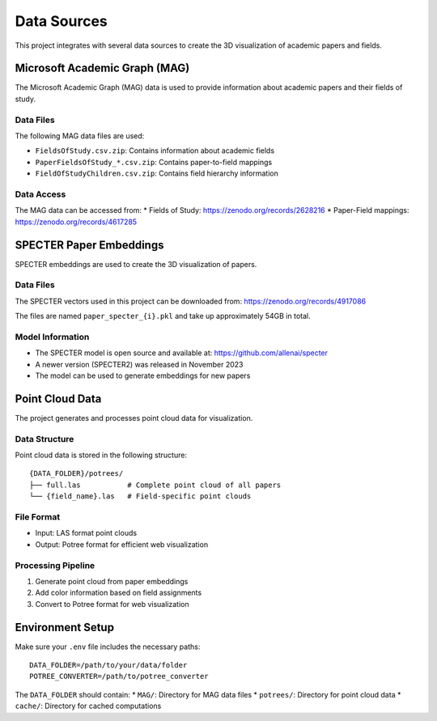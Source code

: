 Data Sources
===========

This project integrates with several data sources to create the 3D visualization of academic papers and fields.

Microsoft Academic Graph (MAG)
----------------------------

The Microsoft Academic Graph (MAG) data is used to provide information about academic papers and their fields of study.

Data Files
~~~~~~~~~

The following MAG data files are used:

* ``FieldsOfStudy.csv.zip``: Contains information about academic fields
* ``PaperFieldsOfStudy_*.csv.zip``: Contains paper-to-field mappings
* ``FieldOfStudyChildren.csv.zip``: Contains field hierarchy information

Data Access
~~~~~~~~~

The MAG data can be accessed from:
* Fields of Study: https://zenodo.org/records/2628216
* Paper-Field mappings: https://zenodo.org/records/4617285

SPECTER Paper Embeddings
----------------------

SPECTER embeddings are used to create the 3D visualization of papers.

Data Files
~~~~~~~~~

The SPECTER vectors used in this project can be downloaded from:
https://zenodo.org/records/4917086

The files are named ``paper_specter_{i}.pkl`` and take up approximately 54GB in total.

Model Information
~~~~~~~~~~~~~~~

* The SPECTER model is open source and available at: https://github.com/allenai/specter
* A newer version (SPECTER2) was released in November 2023
* The model can be used to generate embeddings for new papers

Point Cloud Data
--------------

The project generates and processes point cloud data for visualization.

Data Structure
~~~~~~~~~~~

Point cloud data is stored in the following structure:
::

   {DATA_FOLDER}/potrees/
   ├── full.las           # Complete point cloud of all papers
   └── {field_name}.las   # Field-specific point clouds

File Format
~~~~~~~~~

* Input: LAS format point clouds
* Output: Potree format for efficient web visualization

Processing Pipeline
~~~~~~~~~~~~~~~~

1. Generate point cloud from paper embeddings
2. Add color information based on field assignments
3. Convert to Potree format for web visualization

Environment Setup
--------------

Make sure your ``.env`` file includes the necessary paths:

::

   DATA_FOLDER=/path/to/your/data/folder
   POTREE_CONVERTER=/path/to/potree_converter

The ``DATA_FOLDER`` should contain:
* ``MAG/``: Directory for MAG data files
* ``potrees/``: Directory for point cloud data
* ``cache/``: Directory for cached computations 